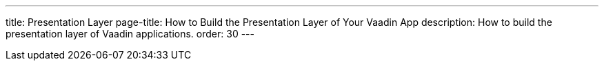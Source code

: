 ---
title: Presentation Layer
page-title: How to Build the Presentation Layer of Your Vaadin App
description: How to build the presentation layer of Vaadin applications.
order: 30
---